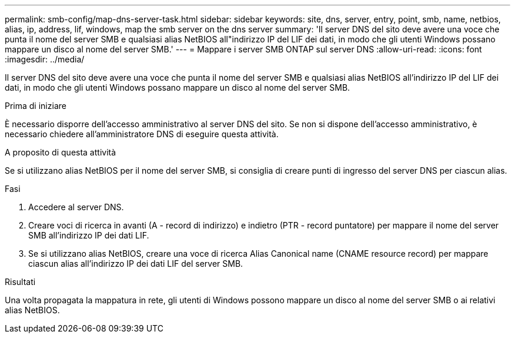 ---
permalink: smb-config/map-dns-server-task.html 
sidebar: sidebar 
keywords: site, dns, server, entry, point, smb, name, netbios, alias, ip, address, lif, windows, map the smb server on the dns server 
summary: 'Il server DNS del sito deve avere una voce che punta il nome del server SMB e qualsiasi alias NetBIOS all"indirizzo IP del LIF dei dati, in modo che gli utenti Windows possano mappare un disco al nome del server SMB.' 
---
= Mappare i server SMB ONTAP sul server DNS
:allow-uri-read: 
:icons: font
:imagesdir: ../media/


[role="lead"]
Il server DNS del sito deve avere una voce che punta il nome del server SMB e qualsiasi alias NetBIOS all'indirizzo IP del LIF dei dati, in modo che gli utenti Windows possano mappare un disco al nome del server SMB.

.Prima di iniziare
È necessario disporre dell'accesso amministrativo al server DNS del sito. Se non si dispone dell'accesso amministrativo, è necessario chiedere all'amministratore DNS di eseguire questa attività.

.A proposito di questa attività
Se si utilizzano alias NetBIOS per il nome del server SMB, si consiglia di creare punti di ingresso del server DNS per ciascun alias.

.Fasi
. Accedere al server DNS.
. Creare voci di ricerca in avanti (A - record di indirizzo) e indietro (PTR - record puntatore) per mappare il nome del server SMB all'indirizzo IP dei dati LIF.
. Se si utilizzano alias NetBIOS, creare una voce di ricerca Alias Canonical name (CNAME resource record) per mappare ciascun alias all'indirizzo IP dei dati LIF del server SMB.


.Risultati
Una volta propagata la mappatura in rete, gli utenti di Windows possono mappare un disco al nome del server SMB o ai relativi alias NetBIOS.
